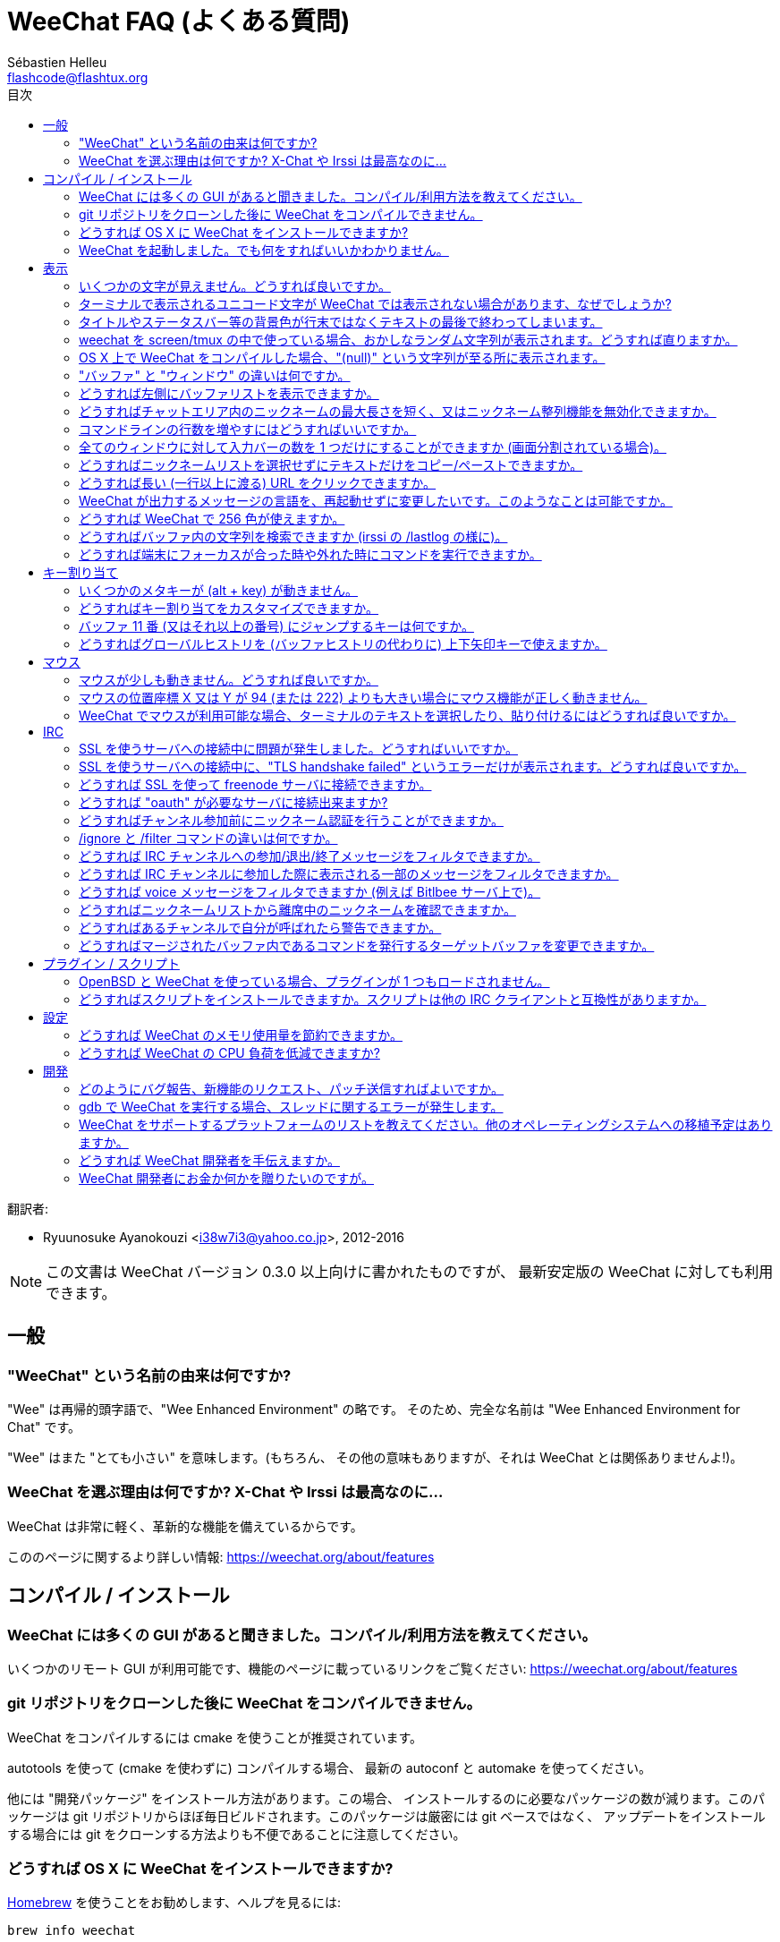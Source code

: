 = WeeChat FAQ (よくある質問)
:author: Sébastien Helleu
:email: flashcode@flashtux.org
:toc:
:toc-title: 目次
:toc-placement: manual


翻訳者:

* Ryuunosuke Ayanokouzi <i38w7i3@yahoo.co.jp>, 2012-2016

[NOTE]
この文書は WeeChat バージョン 0.3.0 以上向けに書かれたものですが、
最新安定版の WeeChat に対しても利用できます。

toc::[]


[[general]]
== 一般

[[weechat_name]]
=== "WeeChat" という名前の由来は何ですか?

"Wee" は再帰的頭字語で、"Wee Enhanced Environment" の略です。
そのため、完全な名前は "Wee Enhanced Environment for Chat" です。

"Wee" はまた "とても小さい" を意味します。(もちろん、
その他の意味もありますが、それは WeeChat とは関係ありませんよ!)。

[[why_choose_weechat]]
=== WeeChat を選ぶ理由は何ですか? X-Chat や Irssi は最高なのに...

WeeChat は非常に軽く、革新的な機能を備えているからです。

こののページに関するより詳しい情報: https://weechat.org/about/features

[[compilation_install]]
== コンパイル / インストール

[[gui]]
=== WeeChat には多くの GUI があると聞きました。コンパイル/利用方法を教えてください。

いくつかのリモート GUI が利用可能です、機能のページに載っているリンクをご覧ください:
https://weechat.org/about/features

[[compile_git]]
=== git リポジトリをクローンした後に WeeChat をコンパイルできません。

WeeChat をコンパイルするには cmake を使うことが推奨されています。

autotools を使って (cmake を使わずに) コンパイルする場合、
最新の autoconf と automake を使ってください。

他には "開発パッケージ" をインストール方法があります。この場合、
インストールするのに必要なパッケージの数が減ります。このパッケージは git
リポジトリからほぼ毎日ビルドされます。このパッケージは厳密には git ベースではなく、
アップデートをインストールする場合には git をクローンする方法よりも不便であることに注意してください。

[[compile_osx]]
=== どうすれば OS X に WeeChat をインストールできますか?

http://brew.sh/[Homebrew] を使うことをお勧めします、ヘルプを見るには:

----
brew info weechat
----

以下のコマンドで WeeChat をインストールします:

----
brew install weechat --with-aspell --with-curl --with-python --with-perl --with-ruby --with-lua --with-guile
----

[[lost]]
=== WeeChat を起動しました。でも何をすればいいかわかりません。

ヘルプを見るには、`/help` と入力してください。コマンドに関するヘルプを見るには、`/help command` と入力してください。
キーとコマンドはドキュメント内にリストアップされています。

新しいユーザはクイックスタートガイドを読むことをお勧めします:
https://weechat.org/doc

[[display]]
== 表示

[[charset]]
=== いくつかの文字が見えません。どうすれば良いですか。

これは良くある問題です。以下の内容をよく読んで、*全ての* 解決策をチェックしてください:

* weechat が libncursesw にリンクされていることの確認 (警告: 全てではありませんが、
  ほとんどのディストリビューションで必要です): `ldd /path/to/weechat`
* `/plugin` コマンドで "Charset" プラグインがロード済みであることの確認
  (ロードされていない場合、"weechat-plugins" パッケージが必要かもしれません) 。
* `/charset` コマンドの出力を確認 (core バッファ上で)。
  ターミナルの文字セットとして 'ISO-XXXXXX' 又は 'UTF-8' があるはずです。
  その他の値がある場合は、ロケールが間違っている可能性があります ($LANG を修正してください)。
* グローバルデコードを設定、例えば:
  `/set charset.default.decode "ISO-8859-15"`
* UTF-8 ロケールを使っている場合は:
** ターミナルで UTF-8 が使えることを確認 (UTF-8 対応のターミナルとしては
   rxvt-unicode を推奨)
** screen を使っている場合は、UTF-8 モードで起動されていることを確認
   (~/.screenrc に "`defutf8 on`" の記述があるか又は `screen -U` のようにして起動)。
* 'weechat.look.eat_newline_glitch' オプションが off であることを確認してください
  (このオプションは表示上のバグを引き起こす可能性があります)

[NOTE]
WeeChat は UTF-8 ロケールを推奨します。ISO 又はその他のロケールを使う場合、
*全ての* 設定 (ターミナル、screen、..) が ISO であり、
UTF-8 *でない* ことを確認してください。

[[unicode_chars]]
=== ターミナルで表示されるユニコード文字が WeeChat では表示されない場合があります、なぜでしょうか?

この問題は libc の 'wcwidth' 関数のバグによって引き起こされている可能性があります。これは glibc 2.22
で修正されているはずです (使用中のディストリビューションではまだ提供されていないかもしれません)

次の回避方法を使えば、修正済みの 'wcwidth' 関数を使う事が可能です:
https://blog.nytsoi.net/2015/05/04/emoji-support-for-weechat

より詳しい情報を得るにはバグ報告をご覧ください:
https://github.com/weechat/weechat/issues/79

[[bars_background]]
=== タイトルやステータスバー等の背景色が行末ではなくテキストの最後で終わってしまいます。

シェルの TERM 変数に間違った値が設定されている可能性があります
(ターミナルで `echo $TERM` の出力を確認してください)。

WeeChat を起動した場所に依存しますが、以下の値を持つはずです:

* WeeChat を screen および tmux
  を使わずにローカルまたはリモートマシンで実行している場合、使用中のターミナルに依存します:
  'xterm' 、'xterm-256color' 、'rxvt-unicode' 、'rxvt-256color' 、...
* WeeChat を screen 内で実行している場合、'screen' または 'screen-256color' です、
* WeeChat を tmux 内で実行している場合、'tmux' 、'tmux-256color' 、
  'screen' 、'screen-256color' です。

もし必要であれば、TERM 変数を修正してください: `export TERM="xxx"`

[[screen_weird_chars]]
=== weechat を screen/tmux の中で使っている場合、おかしなランダム文字列が表示されます。どうすれば直りますか。

シェルの TERM 変数に間違った値が設定されている可能性があります。
(ターミナル、*screen/tmux の外* で `echo $TERM` の出力を確認してください)。

例えば、'xterm-color' の場合、おかしな文字列が表示される可能性があります。'xterm'
と設定すればこのようなことは起こらないので (その他多くの値でも問題は起きません)、これを使ってください。

もし必要であれば、TERM 変数を修正してください: `export TERM="xxx"`

[[osx_display_broken]]
=== OS X 上で WeeChat をコンパイルした場合、"(null)" という文字列が至る所に表示されます。

ncursesw を自分でコンパイルした場合は、標準の (システムに元から存在する)
ncurses を使ってみてください。

さらに OS X では、Homebrew パッケージマネージャを使って
WeeChat をインストールすることをお勧めします。

[[buffer_vs_window]]
=== "バッファ" と "ウィンドウ" の違いは何ですか。

'バッファ' とは番号、名前、表示行、(とその他のデータ)
からなります。

'ウィンドウ' とはバッファを表示する画面領域です。
画面を複数のウィンドウに分割出来ます。

それぞれのウィンドウは 1 つのバッファの内容を表示します。バッファを隠す
(ウィンドウで表示させない) ことや 1 つ以上のウィンドウに表示させることも出来ます。

[[buffers_list]]
=== どうすれば左側にバッファリストを表示できますか。

'buffers.pl' スクリプトを使ってください:

----
/script install buffers.pl
----

バーのサイズを制限するには:

----
/set weechat.bar.buffers.size_max 15
----

バーの位置を下に移動するには:

----
/set weechat.bar.buffers.position bottom
----

[[customize_prefix]]
=== どうすればチャットエリア内のニックネームの最大長さを短く、又はニックネーム整列機能を無効化できますか。

チャットエリアのニックネームの最大長を短くするには:

----
/set weechat.look.prefix_align_max 15
----

ニックネーム整列を抑制するには:

----
/set weechat.look.prefix_align none
----

[[input_bar_size]]
=== コマンドラインの行数を増やすにはどうすればいいですか。

インプットバーの 'size' オプションには 1 (サイズ固定、デフォルト値)
以上の値又は動的なサイズの意味で 0 を設定できます。'size_max'
オプションではサイズの最大値を設定できます (0 = 制限なし)。

動的サイズを設定する例:

----
/set weechat.bar.input.size 0
----

サイズの最大値を 2 に設定:

----
/set weechat.bar.input.size_max 2
----

[[one_input_root_bar]]
=== 全てのウィンドウに対して入力バーの数を 1 つだけにすることができますか (画面分割されている場合)。

できます。"root" 型のバー (あなたのいるウィンドウを区別するためのアイテムを持つ)
を作成し、現在の入力バーを削除してください。

例えば:

----
/bar add rootinput root bottom 1 0 [buffer_name]+[input_prompt]+(away),[input_search],[input_paste],input_text
/bar del input
----

これに満足できない場合は、新しいバーを削除してください。
全てのバーに "input_text" アイテムが設定されていない場合は
WeeChat は自動的にデフォルトバー "input" を作成します:

----
/bar del rootinput
----

[[terminal_copy_paste]]
=== どうすればニックネームリストを選択せずにテキストだけをコピー/ペーストできますか。

WeeChat ≥ 1.0 では、最小限表示を使うことができます (デフォルトキー: key[alt-l])。

矩形選択のできるターミナルを使ってください (rxvt-unicode、
konsole、gnome-terminal、...)。通常、キーは key[ctrl-]key[alt-] マウス選択です。

別の解決策はニックネームリストを上か下かに移動することです、例えば:

----
/set weechat.bar.nicklist.position top
----

[[urls]]
=== どうすれば長い (一行以上に渡る) URL をクリックできますか。

WeeChat ≥ 1.0 では、最小限表示を使うことができます (デフォルトキー: key[alt-l])。

デフォルトでは、WeeChat はそれぞれの行の最初に時間とプレフィックス、
さらにチャットエリアを囲むようにオプションバーを表示します。url のクリックを簡単にするには、
ニックネームリストを上に移動して、ニックネーム整列機能を無効化する方法があります:

----
/set weechat.bar.nicklist.position top
/set weechat.look.prefix_align none
/set weechat.look.align_end_of_lines time
----

WeeChat ≥ 0.3.6 では、"eat_newline_glitch" オプションを有効化できます。
これを有効化すると、表示行の行末に改行文字が入らなくなります
(url 選択を邪魔しません)。

----
/set weechat.look.eat_newline_glitch on
----

[IMPORTANT]
このオプションには表示上の問題を引き起こす可能性があります。
表示上の問題が起きた場合はこのオプションを無効化してください。

別の解決策として、スクリプトを利用することもできます:

----
/script search url
----

[[change_locale_without_quit]]
=== WeeChat が出力するメッセージの言語を、再起動せずに変更したいです。このようなことは可能ですか。

WeeChat ≥ 1.0 では、再起動せずに変更できます:

----
/set env LANG ja_JP.UTF-8
/upgrade
----

古い WeeChat をお使いの場合は:

----
/script install shell.py
/shell setenv LANG=ja_JP.UTF-8
/upgrade
----

[[use_256_colors]]
=== どうすれば WeeChat で 256 色が使えますか。

256 色は WeeChat ≥ 0.3.4 でサポートされます。

最初に 'TERM' 環境変数が正しいことを確認してください、
お勧めの値は:

* screen 内の場合: 'screen-256color'
* tmux 内の場合: 'screen-256color' または 'tmux-256color'
* screen および tmux の外の場合: 'xterm-256color' 、'rxvt-256color' 、'putty-256color' 、...

[NOTE]
これらの値を 'TERM' に設定するには、"ncurses-term"
パッケージをインストールする必要があるかもしれません。

screen を使っている場合は、以下の行を '~/.screenrc' に追加してください:

----
term screen-256color
----

'TERM' 変数が間違った値に設定された状態で WeeChat が起動完了している場合は、以下の
2 つのコマンドを使って変数の値を変更してください (WeeChat バージョン 1.0 以上で可能):

----
/set env TERM screen-256color
/upgrade
----

バージョン 0.3.4 では、新しい色を追加するには `/color` コマンドを使ってください。

バージョン 0.3.5 以上では、任意の色番号を利用できます (オプション:
色の別名を追加するには `/color` コマンドを使ってください)。

色管理に関するより詳しい情報はユーザーガイドを読んでください。

[[search_text]]
=== どうすればバッファ内の文字列を検索できますか (irssi の /lastlog の様に)。

デフォルトのキーは key[ctrl-r] です (コマンドは: `/input search_text_here`)。
ハイライト部分へのジャンプは: key[alt-p] / key[alt-n]

この機能に関するより詳しい情報はユーザーガイドを参照してください (デフォルトのキー割り当て)。

[[terminal_focus]]
=== どうすれば端末にフォーカスが合った時や外れた時にコマンドを実行できますか。

端末に特殊コードを送信してフォーカスイベントを必ず有効化してください。

*重要*:

* 現時点では、'xterm' を除いてこの機能をサポートする端末は*存在しない* ようです。
* screen および tmux ではこの機能を*使うことができません* 。

WeeChat の開始時にコードを送信するには:

----
/set weechat.startup.command_after_plugins "/print -stdout \033[?1004h\n"
----

さらに端末から送信される 2 種類の特殊キーシーケンスに対してコマンドを割り当ててください
(例に挙げた `/print` コマンドは適当なコマンドに書き換えてください):

----
/key bind meta2-I /print -core focus
/key bind meta2-O /print -core unfocus
----

[[key_bindings]]
== キー割り当て

[[meta_keys]]
=== いくつかのメタキーが (alt + key) が動きません。

xterm や uxterm 等のターミナルを利用している場合、いくつかのメタキーはデフォルトでは利用できません。
以下の行を '~/.Xresources' に追加してください:

* xterm の場合:
----
XTerm*metaSendsEscape: true
----
* uxterm の場合:
----
UXTerm*metaSendsEscape: true
----

このファイルを再読み込みするか (`xrdb -override ~/.Xresources`) 又は X を再起動してください。

[[customize_key_bindings]]
=== どうすればキー割り当てをカスタマイズできますか。

キー割り当ては `/key` コマンドでカスタマイズできます。

デフォルトキー key[alt-k] でキーコードを取り込み、これをコマンドラインに入力できます。

[[jump_to_buffer_11_or_higher]]
=== バッファ 11 番 (又はそれ以上の番号) にジャンプするキーは何ですか。

キー key[alt-j] の後に 2 桁の数字を入力します、例えば key[alt-j] その後に key[1]、
key[1] でバッファ 11 番にジャンプします。

これにキーを割り当てることが出来ます、例えば:

----
/key bind meta-q /buffer *11
----

デフォルトキー割り当てのリストはユーザーガイドを参照してください。

[[global_history]]
=== どうすればグローバルヒストリを (バッファヒストリの代わりに) 上下矢印キーで使えますか。

上下矢印キーをグローバルヒストリに割り当ててください (グローバルヒストリに対する
デフォルトのキーは key[ctrl-↑] と key[ctrl-↓] です。

例:

----
/key bind meta2-A /input history_global_previous
/key bind meta2-B /input history_global_next
----

[NOTE]
"meta2-A" と "meta2-B" キーはターミナルによって異なります。 キーコードを
見つけるには key[alt-k] の後にキー (上矢印又は下矢印) を押してください。

[[mouse]]
== マウス

[[mouse_not_working]]
=== マウスが少しも動きません。どうすれば良いですか。

マウスのサポートは WeeChat 0.3.6 以上からです。

最初にマウスを有効化してください:

----
/mouse enable
----

これでマウスが動かない場合は、シェルの TERM 変数を確認してください
(ターミナル内で `echo $TERM` の出力を見てください)。
ターミナルの種類によってはマウスがサポートされていない可能性があります。

マウスサポートをターミナルから確認するには:

----
$ printf '\033[?1002h'
----

ターミナルの最初の文字 (左上) をクリックしてください。" !!#!!" と見えるはずです。

ターミナルのマウスサポートを無効化するには:

----
$ printf '\033[?1002l'
----

[[mouse_coords]]
=== マウスの位置座標 X 又は Y が 94 (または 222) よりも大きい場合にマウス機能が正しく動きません。

一部のターミナルではマウスの位置座標を指定するために ISO 文字だけを使います、
このため X/Y が 94 (または 222) よりも大きい場合は正しく動きません。

マウスの位置座標を指定するのに UTF-8 座標をサポートしているターミナルを使ってください、
例えば rxvt-unicode 等です。

[[mouse_select_paste]]
=== WeeChat でマウスが利用可能な場合、ターミナルのテキストを選択したり、貼り付けるにはどうすれば良いですか。

WeeChat でマウスが利用可能な場合、key[shift] キーを押しながらターミナルをクリックして選択してください、
マウスが無効化されます (例えば iTerm 等の場合、key[shift] の代わりに key[alt] を使ってください)。

[[irc]]
== IRC

[[irc_ssl_connection]]
=== SSL を使うサーバへの接続中に問題が発生しました。どうすればいいですか。

Mac OS X をお使いの場合、必ず Homebrew から `openssl`
をインストールしてください。こうすることでシステムの鍵束に含まれる証明書を使いつつ、CA
ファイルを起動時に読み込ませることが可能になります。その後、WeeChat で証明書へのパスを設定してください:

----
/set weechat.network.gnutls_ca_file "/usr/local/etc/openssl/cert.pem"
----

gnutls ハンドシェイクに関するエラーの場合、Diffie-Hellman キー
(デフォルトは 2048) のサイズを小さくすることを試してみてください:

----
/set irc.server.example.ssl_dhkey_size 1024
----

証明書に関するエラーの場合、"ssl_verify" を無効化してください
(接続の機密保護がより甘くなることに注意):

----
/set irc.server.example.ssl_verify off
----

サーバが不正な証明書を持っており、正常な証明書がどのようなものであるかわかっている場合、証明書の指紋を設定しておくことが可能です
(SHA-512、SHA-256、SHA-1):

----
/set irc.server.example.ssl_fingerprint 0c06e399d3c3597511dc8550848bfd2a502f0ce19883b728b73f6b7e8604243b
----

[[irc_ssl_handshake_error]]
=== SSL を使うサーバへの接続中に、"TLS handshake failed" というエラーだけが表示されます。どうすれば良いですか。

異なる優先順位文字列を試してみてください (WeeChat 0.3.5 以上)、
"xxx" はサーバ名に書き換えてください。

----
/set irc.server.xxx.ssl_priorities "NORMAL:-VERS-TLS-ALL:+VERS-TLS1.0:+VERS-SSL3.0:%COMPAT"
----

[[irc_ssl_freenode]]
=== どうすれば SSL を使って freenode サーバに接続できますか。

オプション 'weechat.network.gnutls_ca_file' に証明書ファイルへのパスを設定してください。

----
/set weechat.network.gnutls_ca_file "/etc/ssl/certs/ca-certificates.crt"
----

[NOTE]
設定したファイルが自分のシステムに存在することを確認してください
(一般に "ca-certificates" パッケージで提供されます)。

サーバポート、SSL を設定の後に接続してください:

----
/set irc.server.freenode.addresses "chat.freenode.net/7000"
/set irc.server.freenode.ssl on
/connect freenode
----

[[irc_oauth]]
=== どうすれば "oauth" が必要なサーバに接続出来ますか?

'twitch' などの一部のサーバは接続するために oauth が必要です。

oauth を使うにはパスワードを "oauth:XXXX" のように指定してください。

以下のコマンドを使って、この種のサーバを追加し接続することが可能です
(サーバ名とアドレスは適切な値を使ってください):

----
/server add name irc.server.org -password=oauth:XXXX
/connect name
----

[[irc_sasl]]
=== どうすればチャンネル参加前にニックネーム認証を行うことができますか。

サーバで SASL を利用可能なら、nickserv 認証のコマンドを送信するよりも
SASL を利用する方が良いです。例えば:

----
/set irc.server.freenode.sasl_username "mynick"
/set irc.server.freenode.sasl_password "xxxxxxx"
----

If server does not support SASL, you can add a delay (between command and join
of channels):

----
/set irc.server.freenode.command_delay 5
----

[[ignore_vs_filter]]
=== /ignore と /filter コマンドの違いは何ですか。

`/ignore` コマンドは IRC コマンドです、このため IRC バッファ
(サーバとチャンネル) にのみ有効です。
これを使うことでニックネームやホスト名を基準にして、
あるサーバやチャンネルにいる一部のユーザを無視できます
(表示済みメッセージに対しては適用されません)。
マッチするメッセージは IRC プラグインによって表示される前に削除されます
(削除されたメッセージは見えません)。

`/filter` コマンドは core コマンドです、このため任意のバッファに対してこれを有効化できます。
バッファ内の行のプレフィックスと内容に対して付けられたタグや正規表現にマッチする行をフィルタできます。
フィルタされた行は隠されているだけで、削除はされていません、
フィルタを無効化すれば見えるようになります (デフォルトでは key[alt-=] でフィルタの有効無効の切り替えが出来ます)。

[[filter_irc_join_part_quit]]
=== どうすれば IRC チャンネルへの参加/退出/終了メッセージをフィルタできますか。

スマートフィルタを使う場合 (最近発言したユーザの参加/退出/終了メッセージは表示):

----
/set irc.look.smart_filter on
/filter add irc_smart * irc_smart_filter *
----

グローバルフィルタを使う場合 (*全ての* 参加/退出/終了メッセージを隠す):

----
/filter add joinquit * irc_join,irc_part,irc_quit *
----

[NOTE]
ヘルプを見るには: `/help filter` か `/help irc.look.smart_filter`

[[filter_irc_join_channel_messages]]
=== どうすれば IRC チャンネルに参加した際に表示される一部のメッセージをフィルタできますか。

WeeChat バージョン 0.4.1 以上の場合、'irc.look.display_join_message'
オプションを使って、チャンネル参加時に表示するメッセージの種類を選択できます
(より詳しい情報は `/help irc.look.display_join_message` を参照)。

メッセージを隠す (ただしバッファに残す) には、タグを使ってメッセージをフィルタしてください
(たとえばチャンネル作成日時を隠すには 'irc_329' タグを使ってください)。フィルタの書き方に関する情報は
`/help filter` を参照してください。

[[filter_voice_messages]]
=== どうすれば voice メッセージをフィルタできますか (例えば Bitlbee サーバ上で)。

voice メッセージをフィルタするのは簡単ではありません、なぜなら voice
モードの設定は同じ IRC メッセージの中で他のモード設定と同時に行われる可能性があるからです。

おそらく Bitlbee が voice を離席ユーザを表示するために利用するため、
voice メッセージでチャットエリアが溢れてしまうから、これをフィルタしたいのではないでしょうか。
この様な場合には、Bitlbee が離席状態を通知することを禁止し、WeeChat にニックネームリスト中に含まれる離席中のニックネームに対して特別な色を使わせることができます。

Bitlbee 3 以上の場合、以下のコマンドをチャンネル '&bitlbee' で入力:

----
channel [<channel id>] set show_users online,away
----

Bitlbee の古いバージョンでは、以下のコマンドを '&bitlbee' で入力:

----
set away_devoice false
----

WeeChat で離席中のニックネームをチェックするには、
<<color_away_nicks,離席状態のニックネーム>> に関する質問を参照してください。

もし本当に voice メッセージをフィルタしたい場合は、以下のコマンドを使ってください、
ただしこれは完璧なものではありません (voice モードの変更が最初に指定されている場合のみ有効)。

----
/filter add hidevoices * irc_mode (\+|\-)v
----

[[color_away_nicks]]
=== どうすればニックネームリストから離席中のニックネームを確認できますか。

オプション 'irc.server_default.away_check' に正の値を設定してください
(離席状態確認のインターバルを分単位で)。

オプション 'irc.server_default.away_check_max_nicks'
を設定することで離席状態確認を小さなチャンネルのみに制限できます。

例えば、5 分間隔で離席状態確認を行い、25
人より多いチャンネルではこれを行わないようにするには:

----
/set irc.server_default.away_check 5
/set irc.server_default.away_check_max_nicks 25
----

[NOTE]
WeeChat 0.3.3 以下では、オプション名が 'irc.network.away_check' と
'irc.network.away_check_max_nicks' になっています。

[[highlight_notification]]
=== どうすればあるチャンネルで自分が呼ばれたら警告できますか。

バージョン 1.0 以上では、デフォルトトリガ "beep"
が設定されています。これはハイライトまたはプライベートメッセージを受け取った際に
'BEL' を端末に送信します。このため、端末 (または screen/tmux などのマルチプレクサ)
を設定して、'BEL' が発生した際にコマンドを実行させたり音を再生させることができます。

もしくは "beep" トリガにコマンドを追加することもできます:

----
/set trigger.trigger.beep.command "/print -beep;/exec -bg /path/to/command arguments"
----

古い WeeChat をお使いの場合、'beep.pl' や 'launcher.pl' 等のスクリプトを使ってください。

'launcher.pl' の場合、コマンドの設定が必要です:

----
/set plugins.var.perl.launcher.signal.weechat_highlight "/path/to/command arguments"
----

この問題に対するその他のスクリプトは:

----
/script search notify
----

[[irc_target_buffer]]
=== どうすればマージされたバッファ内であるコマンドを発行するターゲットバッファを変更できますか。

デフォルトのキーは key[ctrl-x] です (コマンドは: `/input switch_active_buffer`)。

[[plugins_scripts]]
== プラグイン / スクリプト

[[openbsd_plugins]]
=== OpenBSD と WeeChat を使っている場合、プラグインが 1 つもロードされません。

OpenBSD では、プラグインファイル名の末尾が ".so.0.0" です (Linux では ".so")。

以下の様に設定してください:

----
/set weechat.plugin.extension ".so.0.0"
/plugin autoload
----

[[install_scripts]]
=== どうすればスクリプトをインストールできますか。スクリプトは他の IRC クライアントと互換性がありますか。

スクリプトをインストールしたり管理するにはコマンド `/script` を使ってください
(ヘルプは `/help script` で見ることができます)。

スクリプトは他の IRC クライアントのものと互換性がありません。

[[settings]]
== 設定

[[memory_usage]]
=== どうすれば WeeChat のメモリ使用量を節約できますか。

メモリ使用量を減らすには以下のヒントを試してください:

* 最新の安定版を使う
  (古いバージョンよりもメモリリークの可能性が減ると思われます)
* 使わないプラグインのロードを禁止する、例えば: aspell、fifo、
  logger、perl、python、ruby、lua、tcl、guile、javascript、xfer (DCC で使用)
* 本当に必要なスクリプトだけをロード
* SSL を*使わない*なら、証明書を読み込まないでください: オプション
  'weechat.network.gnutls_ca_file' に空文字列を設定してください。
* 'weechat.history.max_buffer_lines_number' オプションの値を減らすか、
  'weechat.history.max_buffer_lines_minutes' オプションに値を設定してください。
* 'weechat.history.max_commands' オプションの値を減らしてください。

[[cpu_usage]]
=== どうすれば WeeChat の CPU 負荷を低減できますか?

以下に挙げる <<memory_usage,memory>> に関するヒントに従ってください:

* "nicklist" バーを非表示にする: `/bar hide nicklist`
* ステータスバー時間に秒の表示を止める:
  `/set weechat.look.item_time_format "%H:%M"` (これはデフォルト値です)
* 'TZ' 変数を設定する (例: `export TZ="Europe/Paris"`)、こうすることで
  '/etc/localtime' ファイルへ頻繁にアクセスしないようになります。

[[development]]
== 開発

[[bug_task_patch]]
=== どのようにバグ報告、新機能のリクエスト、パッチ送信すればよいですか。

以下のページを参照してください: https://weechat.org/dev/support

[[gdb_error_threads]]
=== gdb で WeeChat を実行する場合、スレッドに関するエラーが発生します。

gdb で WeeChat を実行する場合、以下のエラーが出るかもしれません:

----
$ gdb /path/to/weechat
(gdb) run
[Thread debugging using libthread_db enabled]
Cannot find new threads: generic error
----

これを修正するには、以下のコマンドを使って gdb を実行してください
(システム上の libpthread と WeeChat へのパスを変更):

----
$ LD_PRELOAD=/lib/libpthread.so.0 gdb /path/to/weechat
(gdb) run
----

[[supported_os]]
=== WeeChat をサポートするプラットフォームのリストを教えてください。他のオペレーティングシステムへの移植予定はありますか。

完全なリストはこのページにあります: https://weechat.org/download

我々は可能な限り多くのプラットフォームに移植することに最善を尽くしています。
我々が持っていない OS で WeeChat をテストすることを歓迎します。

[[help_developers]]
=== どうすれば WeeChat 開発者を手伝えますか。

多くの課題があります (テスト、コード、ドキュメント作成、...)。

IRC かメールで連絡を取り、サポートページを確認してください:
https://weechat.org/dev/support

[[donate]]
=== WeeChat 開発者にお金か何かを贈りたいのですが。

開発補助のためお金を贈ることができます。
詳しいことは https://weechat.org/about/donate に載っています。
